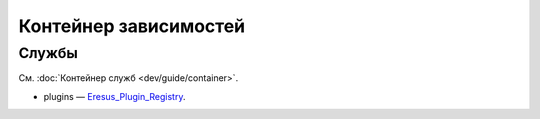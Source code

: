 Контейнер зависимостей
======================

Службы
------

См. :doc:`Контейнер служб <dev/guide/container>`.

* plugins — `Eresus_Plugin_Registry <../../api/classes/Eresus_Plugin_Registry.html>`_.
